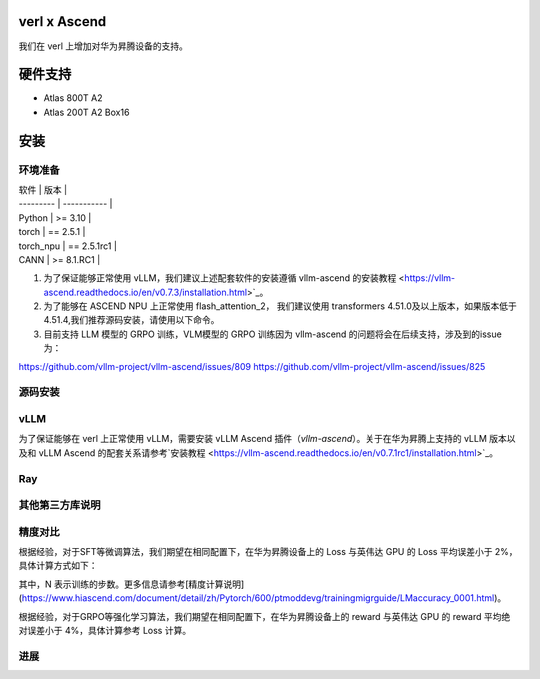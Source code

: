 ========
verl x Ascend
========

我们在 verl 上增加对华为昇腾设备的支持。

=======
硬件支持
=======

* Atlas 800T A2
* Atlas 200T A2 Box16

=======
安装
=======

------
环境准备
------

| 软件      | 版本         |
| --------- | ----------- |
| Python    | >= 3.10     |
| torch     | == 2.5.1    |
| torch_npu | == 2.5.1rc1 |
| CANN      | >= 8.1.RC1  |

1. 为了保证能够正常使用 vLLM，我们建议上述配套软件的安装遵循 vllm-ascend 的安装教程 <https://vllm-ascend.readthedocs.io/en/v0.7.3/installation.html>`_。
2. 为了能够在 ASCEND NPU 上正常使用 flash_attention_2， 我们建议使用 transformers 4.51.0及以上版本，如果版本低于4.51.4,我们推荐源码安装，请使用以下命令。
3. 目前支持 LLM 模型的 GRPO 训练，VLM模型的 GRPO 训练因为 vllm-ascend 的问题将会在后续支持，涉及到的issue为：

https://github.com/vllm-project/vllm-ascend/issues/809
https://github.com/vllm-project/vllm-ascend/issues/825

.. code-block:: bash
    git clone --depth 1 https://github.com/huggingface/transformers.git
    cd transformers
    git fetch --depth 1 origin aa17cfb4d532239336d2f89e06f01d48387292a3
    git checkout aa17cfb4d532239336d2f89e06f01d48387292a3
    pip install -e .

------
源码安装
------

.. code-block:: bash
    git clone https://github.com/volcengine/verl.git
    cd verl
    pip install -r requirements-npu.txt
    pip install -e .

------
vLLM
------

为了保证能够在 verl 上正常使用 vLLM，需要安装 vLLM Ascend 插件（`vllm-ascend`）。关于在华为昇腾上支持的 vLLM 版本以及和 vLLM Ascend 的配套关系请参考`安装教程 <https://vllm-ascend.readthedocs.io/en/v0.7.1rc1/installation.html>`_。

------
Ray
------

------
其他第三方库说明
------

+--------------+--------+
| 软件          | 说明   |
+==============+========+
| flash_attn   | 不支持  |
+--------------+--------+
| liger-kernel | 不支持  |
+--------------+--------+

------
精度对比
------

根据经验，对于SFT等微调算法，我们期望在相同配置下，在华为昇腾设备上的 Loss 与英伟达 GPU 的 Loss 平均误差小于 2%，具体计算方式如下：

.. image:: https://github.com/eric-haibin-lin/verl-community/tree/main/docs/loss_comparison.png
   :alt: Alt text

其中，N 表示训练的步数。更多信息请参考[精度计算说明](https://www.hiascend.com/document/detail/zh/Pytorch/600/ptmoddevg/trainingmigrguide/LMaccuracy_0001.html)。

根据经验，对于GRPO等强化学习算法，我们期望在相同配置下，在华为昇腾设备上的 reward 与英伟达 GPU 的 reward 平均绝对误差小于 4%，具体计算参考 Loss 计算。

------
进展
------

+--------+--------+
| 算法    | 进展   |
+========+========+
| SFT    | 已支持  |
+--------+--------+
| PPO    | 已支持  |
+--------+--------+
| GRPO   | 已支持  |
+--------+--------+
